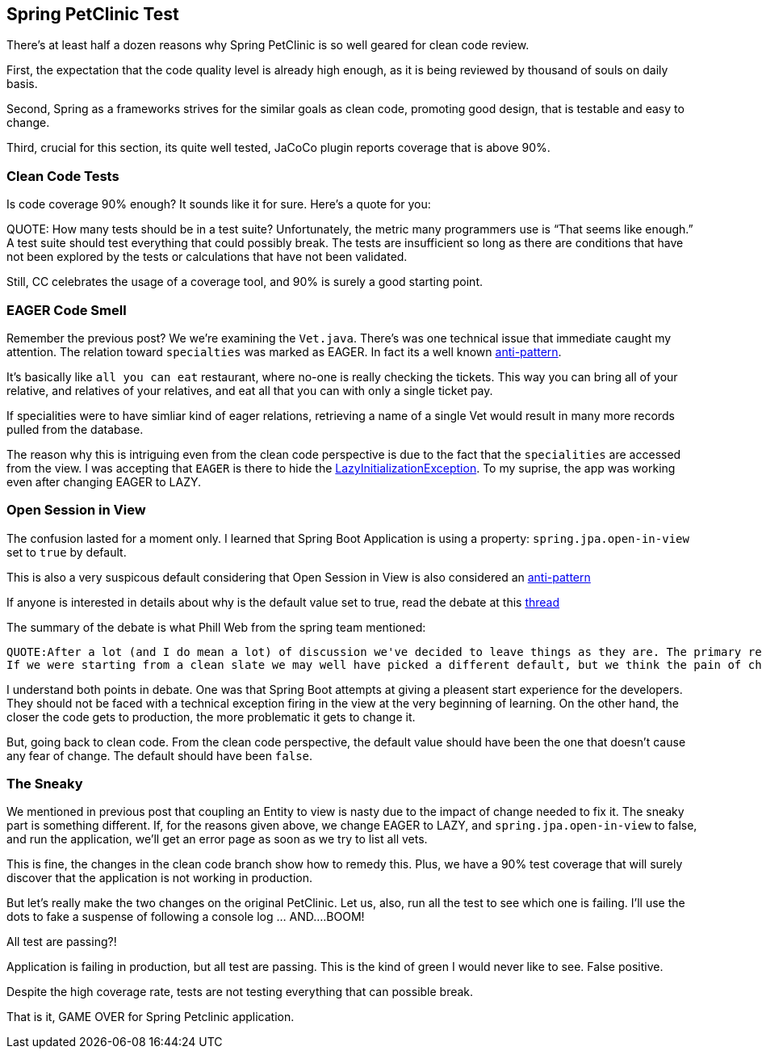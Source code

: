 == Spring PetClinic Test

There's at least half a dozen reasons why Spring PetClinic is so well geared for clean code review.

First, the expectation that the code quality level is already high enough, as it is being reviewed by thousand of souls on daily basis.

Second, Spring as a frameworks strives for the similar goals as clean code, promoting good design, that is testable and easy to change.

Third, crucial for this section, its quite well tested, JaCoCo plugin reports coverage that is above 90%.

=== Clean Code Tests

Is code coverage 90% enough? It sounds like it for sure. Here's a quote for you:

QUOTE: How many tests should be in a test suite? Unfortunately, the metric many programmers use is “That seems like enough.” A test suite should test everything that could possibly break. The tests are insufficient so long as there are conditions that have not been explored by the tests or calculations that have not been validated.

Still, CC celebrates the usage of a coverage tool, and 90% is surely a good starting point.

=== EAGER Code Smell

Remember the previous post? We we're examining the `Vet.java`. There's was one technical issue that immediate caught my attention.
The relation toward `specialties` was marked as EAGER.
In fact its a well known https://vladmihalcea.com/eager-fetching-is-a-code-smell[anti-pattern].

It's basically like `all you can eat` restaurant, where no-one is really checking the tickets. This way you can bring all of your relative, and relatives of your relatives, and eat all that you can with only a single ticket pay.

If specialities were to have simliar kind of eager relations, retrieving a name of a single Vet would result in many more records pulled from the database.

The reason why this is intriguing even from the clean code perspective is due to the fact that the `specialities` are accessed from the view. I was accepting that `EAGER` is there to hide the https://vladmihalcea.com/the-best-way-to-handle-the-lazyinitializationexception/[LazyInitializationException]. To my suprise, the app was working even after changing EAGER to LAZY.

=== Open Session in View

The confusion lasted for a moment only. I learned that Spring Boot Application is using a property: `spring.jpa.open-in-view` set to `true` by default.

This is also a very suspicous default considering that Open Session in View is also considered an https://vladmihalcea.com/the-open-session-in-view-anti-pattern/[anti-pattern]

If anyone is interested in details about why is the default value set to true, read the debate at this https://github.com/spring-projects/spring-boot/issues/7107[thread]

The summary of the debate is what Phill Web from the spring team mentioned:

  QUOTE:After a lot (and I do mean a lot) of discussion we've decided to leave things as they are. The primary reason is that people upgrading are likely to face very subtle issues that only manifest themselves in certain circumstances.
  If we were starting from a clean slate we may well have picked a different default, but we think the pain of changing the default (even at a major release) is going to cause more bugs than leaving things as they are.

I understand both points in debate. One was that Spring Boot attempts at giving a pleasent start experience for the developers. They should not be faced with a technical exception firing in the view at the very beginning of learning.
On the other hand, the closer the code gets to production, the more problematic it gets to change it.

But, going back to clean code. From the clean code perspective, the default value should have been the one that doesn't cause any fear of change. The default should have been `false`.

=== The Sneaky

We mentioned in previous post that coupling an Entity to view is nasty due to the impact of change needed to fix it. The sneaky part is something different. If, for the reasons given above, we change EAGER to LAZY, and
`spring.jpa.open-in-view` to false, and run the application, we'll get an error page as soon as we try to list all vets.

This is fine, the changes in the clean code branch show how to remedy this. Plus, we have a 90% test coverage that will surely discover that the application is not working in production.

But let's really make the two changes on the original PetClinic. Let us, also, run all the test to see which one is failing. I'll use the dots to fake a suspense of following a console log ... AND....BOOM!

All test are passing?!

Application is failing in production, but all test are passing. This is the kind of green I would never like to see. False positive.

Despite the high coverage rate, tests are not testing everything that can possible break.

That is it, GAME OVER for Spring Petclinic application.



